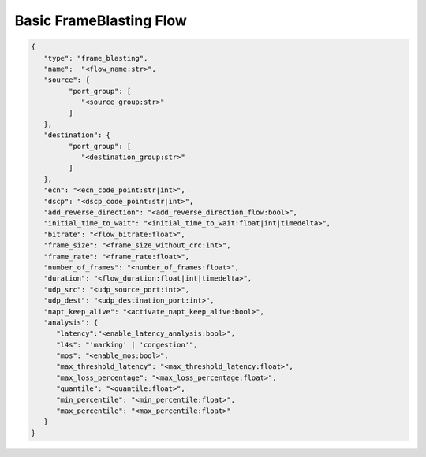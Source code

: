 ************************
Basic FrameBlasting Flow
************************

.. code-block:: json

   {
      "type": "frame_blasting",
      "name":  "<flow_name:str>",
      "source": {
            "port_group": [
               "<source_group:str>"
            ]
      },
      "destination": {
            "port_group": [
               "<destination_group:str>"
            ]
      },
      "ecn": "<ecn_code_point:str|int>",
      "dscp": "<dscp_code_point:str|int>",
      "add_reverse_direction": "<add_reverse_direction_flow:bool>",
      "initial_time_to_wait": "<initial_time_to_wait:float|int|timedelta>",
      "bitrate": "<flow_bitrate:float>",
      "frame_size": "<frame_size_without_crc:int>",
      "frame_rate": "<frame_rate:float>",
      "number_of_frames": "<number_of_frames:float>",
      "duration": "<flow_duration:float|int|timedelta>",
      "udp_src": "<udp_source_port:int>",
      "udp_dest": "<udp_destination_port:int>",
      "napt_keep_alive": "<activate_napt_keep_alive:bool>",
      "analysis": {
         "latency":"<enable_latency_analysis:bool>",
         "l4s": "'marking' | 'congestion'",
         "mos": "<enable_mos:bool>",
         "max_threshold_latency": "<max_threshold_latency:float>",
         "max_loss_percentage": "<max_loss_percentage:float>",
         "quantile": "<quantile:float>",
         "min_percentile": "<min_percentile:float>",
         "max_percentile": "<max_percentile:float>"
      }
   }

.. jsonschema:: extra/test-cases/low-latency/json/config-schema.json#/$defs/frame_blasting
   :auto_reference:
   :auto_target:
   :lift_title: False

.. jsonschema:: extra/test-cases/low-latency/json/config-schema.json#/$defs/frame_loss_analysis
   :auto_target:
   :auto_reference:
   :lift_title: False

.. jsonschema:: extra/test-cases/low-latency/json/config-schema.json#/$defs/latency_loss_analysis
   :auto_target:
   :auto_reference:
   :lift_title: False

.. jsonschema:: extra/test-cases/low-latency/json/config-schema.json#/$defs/l4s
   :auto_reference:
   :auto_target:
   :lift_title: False
